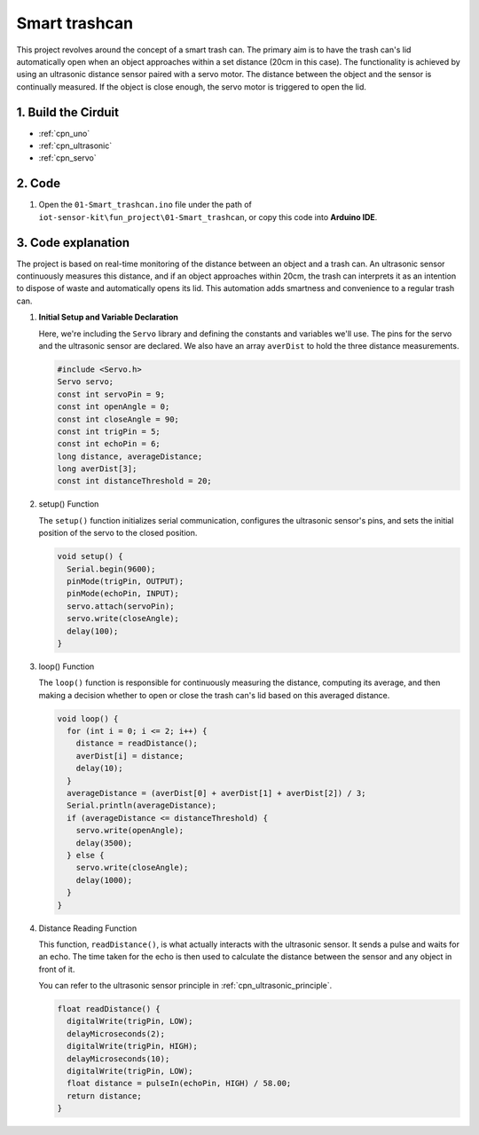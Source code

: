 .. _fun_smart_trashcan:

Smart trashcan
==========================

.. raw:: html

   <video loop autoplay muted style = "max-width:100%">
      <source src="../_static/video/fun/01-fun_Smart_trashcan.mp4"  type="video/mp4">
      Your browser does not support the video tag.
   </video>

This project revolves around the concept of a smart trash can. The primary aim is to have the trash can's lid automatically open when an object approaches within a set distance (20cm in this case). The functionality is achieved by using an ultrasonic distance sensor paired with a servo motor. The distance between the object and the sensor is continually measured. If the object is close enough, the servo motor is triggered to open the lid. 


1. Build the Cirduit
-----------------------------

.. image:: img/01-fun_Smart_trashcan_circuit.png
    :width: 90%

* :ref:`cpn_uno`
* :ref:`cpn_ultrasonic`
* :ref:`cpn_servo`


2. Code
-----------------------------

#. Open the ``01-Smart_trashcan.ino`` file under the path of ``iot-sensor-kit\fun_project\01-Smart_trashcan``, or copy this code into **Arduino IDE**.

   .. raw:: html
       
       <iframe src=https://create.arduino.cc/editor/sunfounder01/0e371717-97dc-43ad-bdc2-e468589da2a0/preview?embed style="height:510px;width:100%;margin:10px 0" frameborder=0></iframe>


3. Code explanation
-----------------------------

The project is based on real-time monitoring of the distance between an object and a trash can. An ultrasonic sensor continuously measures this distance, and if an object approaches within 20cm, the trash can interprets it as an intention to dispose of waste and automatically opens its lid. This automation adds smartness and convenience to a regular trash can.

#. **Initial Setup and Variable Declaration**

   Here, we're including the ``Servo`` library and defining the constants and variables we'll use. The pins for the servo and the ultrasonic sensor are declared. We also have an array ``averDist`` to hold the three distance measurements.

   .. code-block:: arduino
       
      #include <Servo.h>
      Servo servo;
      const int servoPin = 9;
      const int openAngle = 0;
      const int closeAngle = 90;
      const int trigPin = 5;
      const int echoPin = 6;
      long distance, averageDistance;
      long averDist[3];
      const int distanceThreshold = 20;

#. setup() Function

   The ``setup()`` function initializes serial communication, configures the ultrasonic sensor's pins, and sets the initial position of the servo to the closed position.

   .. code-block:: arduino
   
      void setup() {
        Serial.begin(9600);
        pinMode(trigPin, OUTPUT);
        pinMode(echoPin, INPUT);
        servo.attach(servoPin);
        servo.write(closeAngle);
        delay(100);
      }

   

#. loop() Function

   The ``loop()`` function is responsible for continuously measuring the distance, computing its average, and then making a decision whether to open or close the trash can's lid based on this averaged distance.

   .. code-block:: arduino
   
      void loop() {
        for (int i = 0; i <= 2; i++) {
          distance = readDistance();
          averDist[i] = distance;
          delay(10);
        }
        averageDistance = (averDist[0] + averDist[1] + averDist[2]) / 3;
        Serial.println(averageDistance);
        if (averageDistance <= distanceThreshold) {
          servo.write(openAngle);
          delay(3500);
        } else {
          servo.write(closeAngle);
          delay(1000);
        }
      }
   
   

#. Distance Reading Function

   This function, ``readDistance()``, is what actually interacts with the ultrasonic sensor. It sends a pulse and waits for an echo. The time taken for the echo is then used to calculate the distance between the sensor and any object in front of it.

   You can refer to the ultrasonic sensor principle in :ref:`cpn_ultrasonic_principle`.

   .. code-block:: arduino
   
      float readDistance() {
        digitalWrite(trigPin, LOW);
        delayMicroseconds(2);
        digitalWrite(trigPin, HIGH);
        delayMicroseconds(10);
        digitalWrite(trigPin, LOW);
        float distance = pulseIn(echoPin, HIGH) / 58.00;
        return distance;
      }
   






